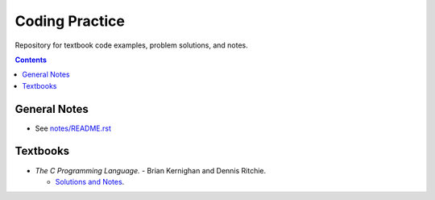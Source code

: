 ================================================================================
Coding Practice
================================================================================

Repository for textbook code examples, problem solutions, and notes.

.. contents::

General Notes
--------------------------------------------------------------------------------
* See `<notes/README.rst>`_

Textbooks
--------------------------------------------------------------------------------

* *The C Programming Language.* - Brian Kernighan and Dennis Ritchie.

  * `Solutions and Notes`_.

.. _Solutions and Notes: the_c_programming_language/README.rst
